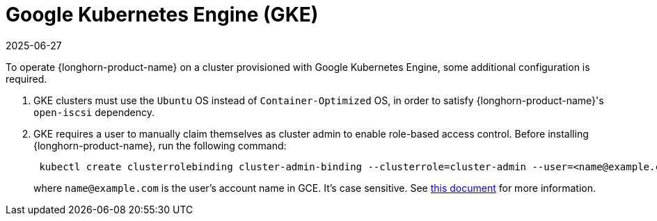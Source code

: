 = Google Kubernetes Engine (GKE)
:revdate: 2025-06-27
:page-revdate: {revdate}
:current-version: {page-component-version}

To operate {longhorn-product-name} on a cluster provisioned with Google Kubernetes Engine, some additional configuration is required.

. GKE clusters must use the `Ubuntu` OS instead of `Container-Optimized` OS, in order to satisfy {longhorn-product-name}'s `open-iscsi` dependency.
. GKE requires a user to manually claim themselves as cluster admin to enable role-based access control. Before installing {longhorn-product-name}, run the following command:
+
[subs="+attributes",shell]
----
 kubectl create clusterrolebinding cluster-admin-binding --clusterrole=cluster-admin --user=<name@example.com>
----
+
where `name@example.com` is the user's account name in GCE.  It's case sensitive. See https://cloud.google.com/kubernetes-engine/docs/how-to/role-based-access-control[this document] for more information.
